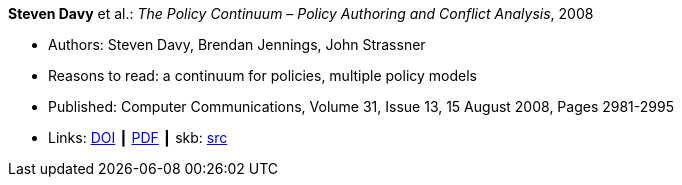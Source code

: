 *Steven Davy* et al.: _The Policy Continuum – Policy Authoring and Conflict Analysis_, 2008

* Authors: Steven Davy, Brendan Jennings, John Strassner
* Reasons to read: a continuum for policies, multiple policy models
* Published: Computer Communications, Volume 31, Issue 13, 15 August 2008, Pages 2981-2995
* Links:
       link:https://doi.org/10.1016/j.comcom.2008.04.018[DOI]
    ┃ link:http://www.tssg.org/files/archives/2008_COMCOM_SDavy_et_al_site_formatted.pdf[PDF]
    ┃ skb: link:https://github.com/vdmeer/skb/tree/master/library/article/2000/davy-2008-comcom.adoc[src]
ifdef::local[]
    ┃ link:/library/article/2000/davy-2008-comcom.pdf[PDF]
endif::[]

